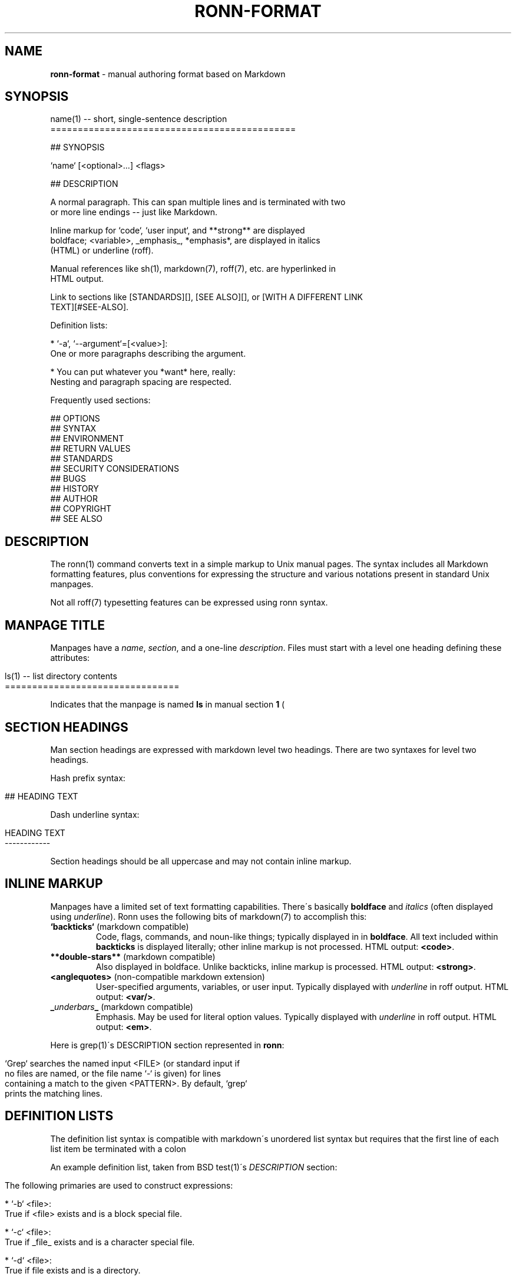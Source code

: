 .\" generated with Ronn/v0.7.0
.\" http://github.com/rtomayko/ronn/tree/0.7.0
.
.TH "RONN\-FORMAT" "7" "June 2010" "Ronn 0.7.0" "Ronn Manual"
.
.SH "NAME"
\fBronn\-format\fR \- manual authoring format based on Markdown
.
.SH "SYNOPSIS"
.
.nf

name(1) \-\- short, single\-sentence description
=============================================

## SYNOPSIS

`name` [<optional>\.\.\.] <flags>

## DESCRIPTION

A normal paragraph\. This can span multiple lines and is terminated with two
or more line endings \-\- just like Markdown\.

Inline markup for `code`, `user input`, and **strong** are displayed
boldface; <variable>, _emphasis_, *emphasis*, are displayed in italics
(HTML) or underline (roff)\.

Manual references like sh(1), markdown(7), roff(7), etc\. are hyperlinked in
HTML output\.

Link to sections like [STANDARDS][], [SEE ALSO][], or [WITH A DIFFERENT LINK
TEXT][#SEE\-ALSO]\.

Definition lists:

  * `\-a`, `\-\-argument`=[<value>]:
    One or more paragraphs describing the argument\.

  * You can put whatever you *want* here, really:
    Nesting and paragraph spacing are respected\.

Frequently used sections:

## OPTIONS
## SYNTAX
## ENVIRONMENT
## RETURN VALUES
## STANDARDS
## SECURITY CONSIDERATIONS
## BUGS
## HISTORY
## AUTHOR
## COPYRIGHT
## SEE ALSO
.
.fi
.
.SH "DESCRIPTION"
The ronn(1) command converts text in a simple markup to Unix manual pages\. The syntax includes all Markdown formatting features, plus conventions for expressing the structure and various notations present in standard Unix manpages\.
.
.P
Not all roff(7) typesetting features can be expressed using ronn syntax\.
.
.SH "MANPAGE TITLE"
Manpages have a \fIname\fR, \fIsection\fR, and a one\-line \fIdescription\fR\. Files must start with a level one heading defining these attributes:
.
.IP "" 4
.
.nf

ls(1) \-\- list directory contents
================================
.
.fi
.
.IP "" 0
.
.P
Indicates that the manpage is named \fBls\fR in manual section \fB1\fR (\"user commands\")\.
.
.SH "SECTION HEADINGS"
Man section headings are expressed with markdown level two headings\. There are two syntaxes for level two headings\.
.
.P
Hash prefix syntax:
.
.IP "" 4
.
.nf

## HEADING TEXT
.
.fi
.
.IP "" 0
.
.P
Dash underline syntax:
.
.IP "" 4
.
.nf

HEADING TEXT
\-\-\-\-\-\-\-\-\-\-\-\-
.
.fi
.
.IP "" 0
.
.P
Section headings should be all uppercase and may not contain inline markup\.
.
.SH "INLINE MARKUP"
Manpages have a limited set of text formatting capabilities\. There\'s basically \fBboldface\fR and \fIitalics\fR (often displayed using \fIunderline\fR)\. Ronn uses the following bits of markdown(7) to accomplish this:
.
.TP
\fB`backticks`\fR (markdown compatible)
Code, flags, commands, and noun\-like things; typically displayed in in \fBboldface\fR\. All text included within \fBbackticks\fR is displayed literally; other inline markup is not processed\. HTML output: \fB<code>\fR\.
.
.TP
\fB**double\-stars**\fR (markdown compatible)
Also displayed in boldface\. Unlike backticks, inline markup is processed\. HTML output: \fB<strong>\fR\.
.
.TP
\fB<anglequotes>\fR (non\-compatible markdown extension)
User\-specified arguments, variables, or user input\. Typically displayed with \fIunderline\fR in roff output\. HTML output: \fB<var/>\fR\.
.
.TP
\fB_\fR\fIunderbars\fR\fB_\fR (markdown compatible)
Emphasis\. May be used for literal option values\. Typically displayed with \fIunderline\fR in roff output\. HTML output: \fB<em>\fR\.
.
.P
Here is grep(1)\'s DESCRIPTION section represented in \fBronn\fR:
.
.IP "" 4
.
.nf

`Grep` searches the named input <FILE> (or standard input if
no files are named, or the file name `\-` is given) for lines
containing a match to the given <PATTERN>\. By default, `grep`
prints the matching lines\.
.
.fi
.
.IP "" 0
.
.SH "DEFINITION LISTS"
The definition list syntax is compatible with markdown\'s unordered list syntax but requires that the first line of each list item be terminated with a colon \"\fB:\fR\" character\. The contents of the first line is the \fIterm\fR; subsequent lines may be comprised of multiple paragraphs, code blocks, standard lists, and nested definition lists\.
.
.P
An example definition list, taken from BSD test(1)\'s \fIDESCRIPTION\fR section:
.
.IP "" 4
.
.nf

 The following primaries are used to construct expressions:

   * `\-b` <file>:
     True if <file> exists and is a block special file\.

   * `\-c` <file>:
     True if _file_ exists and is a character special file\.

   * `\-d` <file>:
     True if file exists and is a directory\.
.
.fi
.
.IP "" 0
.
.SH "LINKS"
All markdown(7) linking features are supported\.
.
.P
Markdown reference\-style links can be used to link to specific sections by name:
.
.IP "" 4
.
.nf

## SECTION 1

See the following section\.

## SECTION 2

See [SECTION 1][] or [to put it another way][SECTION 1]\.
.
.fi
.
.IP "" 0
.
.P
The anchor name would be \fB#SECTION\-1\fR and \fB#SECTION\-2\fR\. All non\-word characters are removed and spaces are replaced by dashes\.
.
.SH "SEE ALSO"
ronn(1), markdown(7), roff(7)
